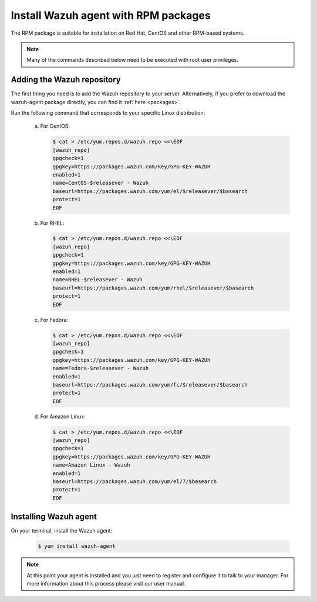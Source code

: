 .. _wazuh_agent_rpm:

Install Wazuh agent with RPM packages
=====================================

The RPM package is suitable for installation on Red Hat, CentOS and other RPM-based systems.

.. note:: Many of the commands described below need to be executed with root user privileges.

Adding the Wazuh repository
---------------------------

The first thing you need is to add the Wazuh repository to your server. Alternatively, if you prefer to download the wazuh-agent package directly, you can find it :ref:`here <packages>`.

Run the following command that corresponds to your specific Linux distribution:

  a) For CentOS:

     .. code-block:: bash

         $ cat > /etc/yum.repos.d/wazuh.repo <<\EOF
         [wazuh_repo]
         gpgcheck=1
         gpgkey=https://packages.wazuh.com/key/GPG-KEY-WAZUH
         enabled=1
         name=CentOS-$releasever - Wazuh
         baseurl=https://packages.wazuh.com/yum/el/$releasever/$basearch
         protect=1
         EOF

  b) For RHEL:

     .. code-block:: bash

         $ cat > /etc/yum.repos.d/wazuh.repo <<\EOF
         [wazuh_repo]
         gpgcheck=1
         gpgkey=https://packages.wazuh.com/key/GPG-KEY-WAZUH
         enabled=1
         name=RHEL-$releasever - Wazuh
         baseurl=https://packages.wazuh.com/yum/rhel/$releasever/$basearch
         protect=1
         EOF

  c) For Fedora:

     .. code-block:: bash

         $ cat > /etc/yum.repos.d/wazuh.repo <<\EOF
         [wazuh_repo]
         gpgcheck=1
         gpgkey=https://packages.wazuh.com/key/GPG-KEY-WAZUH
         name=Fedora-$releasever - Wazuh
         enabled=1
         baseurl=https://packages.wazuh.com/yum/fc/$releasever/$basearch
         protect=1
         EOF

  d) For Amazon Linux:

     .. code-block:: bash

        $ cat > /etc/yum.repos.d/wazuh.repo <<\EOF
        [wazuh_repo]
        gpgcheck=1
        gpgkey=https://packages.wazuh.com/key/GPG-KEY-WAZUH
        name=Amazon Linux - Wazuh
        enabled=1
        baseurl=https://packages.wazuh.com/yum/el/7/$basearch
        protect=1
        EOF

Installing Wazuh agent
----------------------

On your terminal, install the Wazuh agent:

  .. code-block:: bash

	 $ yum install wazuh-agent

.. note:: At this point your agent is installed and you just need to register and configure it to talk to your manager. For more information about this process please visit our user manual.
